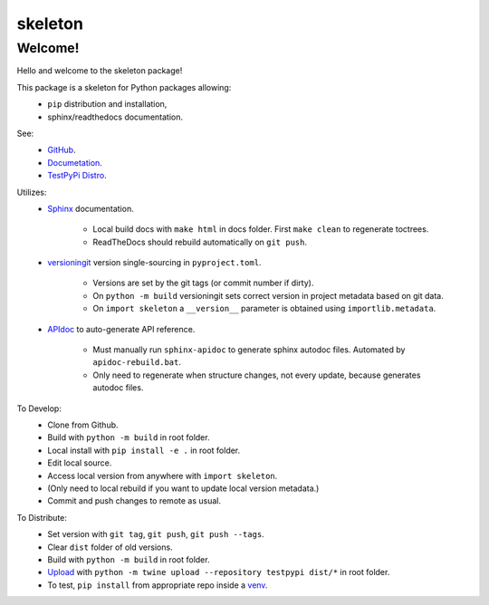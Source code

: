 
skeleton
================================


Welcome!
--------

Hello and welcome to the skeleton package!

This package is a skeleton for Python packages allowing:
  - ``pip`` distribution and installation,
  - sphinx/readthedocs documentation.

See:
   - `GitHub <https://github.com/jcschindler01/skeleton>`_.
   - `Documetation <https://skeleton-jcschindler01.readthedocs.io/>`_.
   - `TestPyPi Distro <https://test.pypi.org/project/skeleton-JCSCHINDLER01/>`_.

Utilizes:
   - `Sphinx <https://www.sphinx-doc.org/en/master/>`_ documentation.

      - Local build docs with ``make html`` in docs folder. First ``make clean`` to regenerate toctrees.
      - ReadTheDocs should rebuild automatically on ``git push``.

   - `versioningit <https://versioningit.readthedocs.io/>`_ version single-sourcing in ``pyproject.toml``.

      - Versions are set by the git tags (or commit number if dirty).
      - On ``python -m build`` versioningit sets correct version in project metadata based on git data.
      - On ``import skeleton`` a ``__version__`` parameter is obtained using ``importlib.metadata``.

   - `APIdoc <https://www.sphinx-doc.org/en/master/man/sphinx-apidoc.html>`_ to auto-generate API reference.

      - Must manually run ``sphinx-apidoc`` to generate sphinx autodoc files. Automated by ``apidoc-rebuild.bat``.
      - Only need to regenerate when structure changes, not every update, because generates autodoc files.


To Develop:
   - Clone from Github.
   - Build with ``python -m build`` in root folder.
   - Local install with ``pip install -e .`` in root folder.
   - Edit local source.
   - Access local version from anywhere with ``import skeleton``.
   - (Only need to local rebuild if you want to update local version metadata.)
   - Commit and push changes to remote as usual.

To Distribute:
   - Set version with ``git tag``, ``git push``, ``git push --tags``.
   - Clear ``dist`` folder of old versions.
   - Build with ``python -m build`` in root folder.
   - `Upload <https://packaging.python.org/en/latest/tutorials/packaging-projects/#uploading-the-distribution-archives>`_ with ``python -m twine upload --repository testpypi dist/*`` in root folder.
   - To test, ``pip install`` from appropriate repo inside a `venv <https://packaging.python.org/en/latest/guides/installing-using-pip-and-virtual-environments/#creating-a-virtual-environment>`_.

